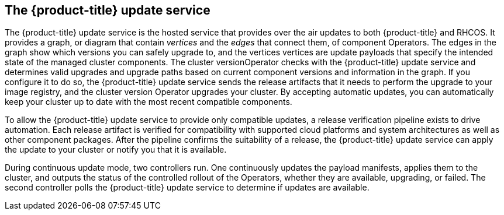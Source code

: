 // Module included in the following assemblies:
//
// * architecture/architecture.adoc

[id='update-service-overview-{context}']
== The {product-title} update service

The {product-title} update service is the hosted service that provides over the air updates to both 
{product-title} and RHCOS. It provides a graph, or diagram that contain
_vertices_ and the _edges_ that connect them, of component Operators. The edges
in the graph show which versions you can safely upgrade to, and the vertices
vertices are update payloads that specify the intended state of the managed cluster components.
The cluster versionOperator checks with the {product-title} update service and determines valid upgrades and upgrade paths
based on current component versions and information in the graph. If you
configure it to do so, the {product-title} update service sends the release artifacts that it needs to
perform the upgrade to your image registry, and the cluster version Operator
upgrades your cluster. By accepting automatic updates, you can automatically
keep your cluster up to date with the most recent compatible components.

To allow the {product-title} update service to provide only compatible updates, a release verification
pipeline exists to drive automation. Each release artifact is verified for
compatibility with supported cloud platforms and system architectures as well
as other component packages. After the pipeline confirms the suitability of a 
release, the {product-title} update service can apply the update to your cluster or notify you that it
is available.

////
The interaction between the registry and the {product-title} update service is different during
bootstrap and continuous update modes. When you bootstrap the initial
infrastructure, the cluster version Operator finds 
the fully qualified image name for the shortname of the images that it needs to 
apply to the server during installation. It looks at the image stream that it needs
to apply and renders it to disk. It calls bootkube and waits for a temporary minimal control
plane to come up and load the cluster version Operator.
////

During continuous update mode, two controllers run. One continuously updates
the payload manifests, applies them to the cluster, and outputs the status of
the controlled rollout of the Operators, whether they are available, upgrading,
or failed. The second controller polls the {product-title} update service to
determine if updates are available.

